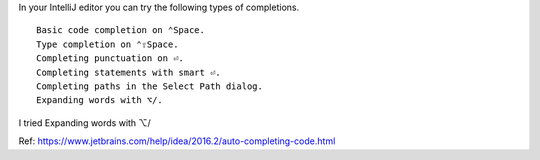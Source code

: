 .. title: IntelliJ Completions
.. slug: intellij-completions
.. date: 2016-12-02 10:46:54 UTC-08:00
.. tags:
.. category:
.. link:
.. description:
.. type: text

In your IntelliJ editor you can try the following types of completions.

::

    Basic code completion on ⌃Space.
    Type completion on ⌃⇧Space.
    Completing punctuation on ⏎.
    Completing statements with smart ⏎.
    Completing paths in the Select Path dialog.
    Expanding words with ⌥/.

I tried Expanding words with ⌥/

Ref: https://www.jetbrains.com/help/idea/2016.2/auto-completing-code.html
